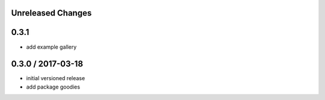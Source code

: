 Unreleased Changes
------------------


0.3.1
-----
* add example gallery

0.3.0 / 2017-03-18
------------------
* initial versioned release
* add package goodies
